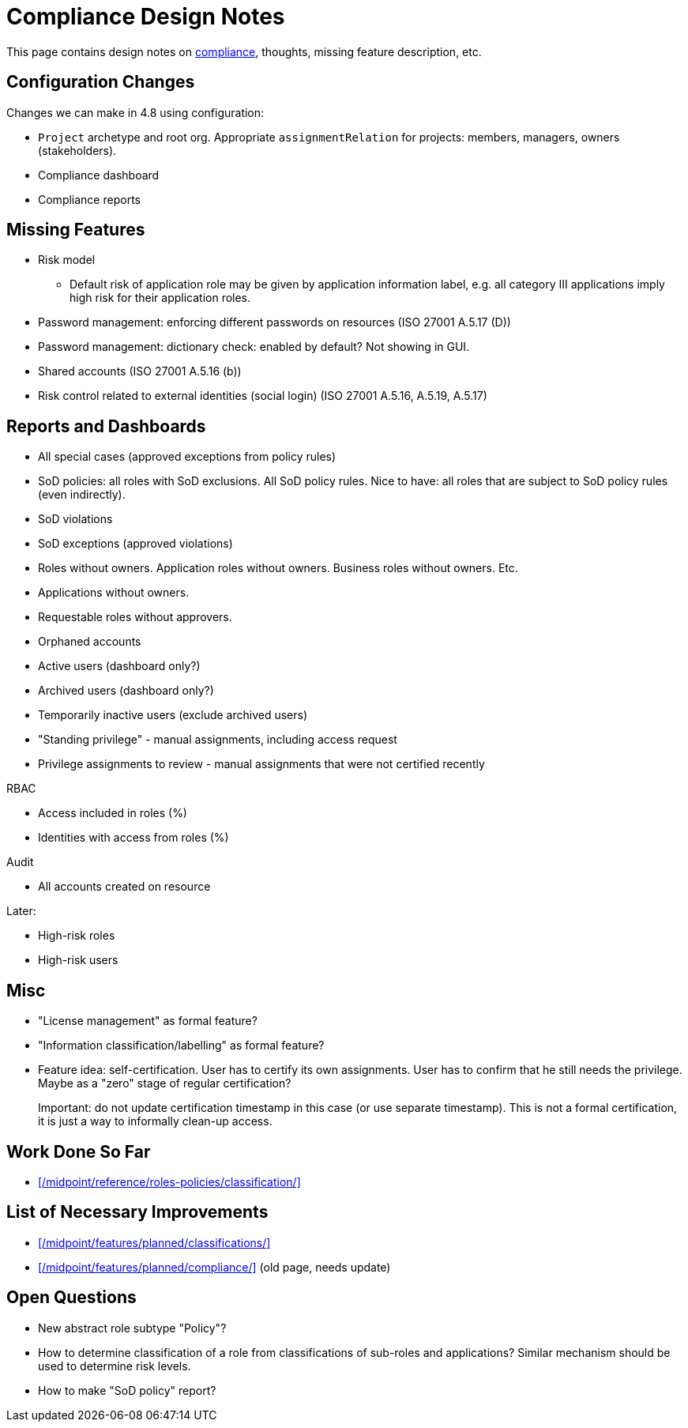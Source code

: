 = Compliance Design Notes
:page-nav-title: Compliance

This page contains design notes on xref:/midpoint/compliance[compliance], thoughts, missing feature description, etc.

== Configuration Changes

Changes we can make in 4.8 using configuration:

* `Project` archetype and root org.
Appropriate `assignmentRelation` for projects: members, managers, owners (stakeholders).

* Compliance dashboard

* Compliance reports

== Missing Features

* Risk model

** Default risk of application role may be given by application information label, e.g. all category III applications imply high risk for their application roles.

* Password management: enforcing different passwords on resources (ISO 27001 A.5.17 (D))

* Password management: dictionary check: enabled by default? Not showing in GUI.

* Shared accounts (ISO 27001 A.5.16 (b))

* Risk control related to external identities (social login) (ISO 27001 A.5.16, A.5.19, A.5.17)

== Reports and Dashboards

* All special cases (approved exceptions from policy rules)

* SoD policies: all roles with SoD exclusions. All SoD policy rules. Nice to have: all roles that are subject to SoD policy rules (even indirectly).

* SoD violations

* SoD exceptions (approved violations)

* Roles without owners.
Application roles without owners.
Business roles without owners.
Etc.

* Applications without owners.

* Requestable roles without approvers.

* Orphaned accounts

* Active users (dashboard only?)

* Archived users (dashboard only?)

* Temporarily inactive users (exclude archived users)

* "Standing privilege" - manual assignments, including access request

* Privilege assignments to review - manual assignments that were not certified recently

RBAC

* Access included in roles (%)

* Identities with access from roles (%)

Audit

* All accounts created on resource

Later:

* High-risk roles

* High-risk users

== Misc

* "License management" as formal feature?

* "Information classification/labelling" as formal feature?

* Feature idea: self-certification.
User has to certify its own assignments.
User has to confirm that he still needs the privilege.
Maybe as a "zero" stage of regular certification?
+
Important: do not update certification timestamp in this case (or use separate timestamp).
This is not a formal certification, it is just a way to informally clean-up access.

== Work Done So Far

* xref:/midpoint/reference/roles-policies/classification/[]

== List of Necessary Improvements

* xref:/midpoint/features/planned/classifications/[]

* xref:/midpoint/features/planned/compliance/[] (old page, needs update)

== Open Questions

* New abstract role subtype "Policy"?

* How to determine classification of a role from classifications of sub-roles and applications?
Similar mechanism should be used to determine risk levels.

* How to make "SoD policy" report?
